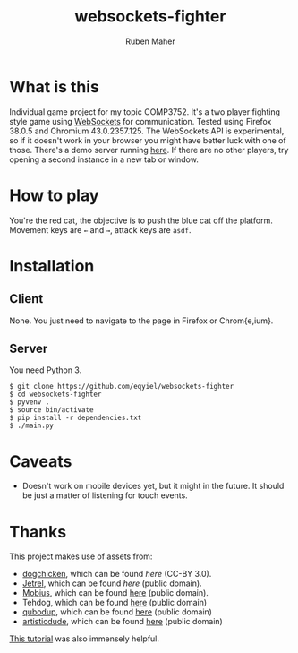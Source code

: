 #+title: websockets-fighter
#+author: Ruben Maher
#+email: r@rkm.id.au
#+options: toc:nil num:nil

[[./screenshot.png]]

* What is this
  Individual game project for my topic COMP3752.  It's a two player fighting
  style game using
  [[https://developer.mozilla.org/en-US/docs/WebSockets][WebSockets]] for
  communication.  Tested using Firefox 38.0.5 and Chromium 43.0.2357.125.  The
  WebSockets API is experimental, so if it doesn't work in your browser you
  might have better luck with one of those.  There's a demo server running
  [[http://rkm.id.au:8080][here]].  If there are no other players, try opening a
  second instance in a new tab or window.

* How to play
  You're the red cat, the objective is to push the blue cat off the platform.
  Movement keys are =←= and =→=, attack keys are =asdf=.

* Installation
** Client
   None.  You just need to navigate to the page in Firefox or Chrom{e,ium}.

** Server
   You need Python 3.
   #+begin_src shell :tangle yes
   $ git clone https://github.com/eqyiel/websockets-fighter
   $ cd websockets-fighter
   $ pyvenv .
   $ source bin/activate
   $ pip install -r dependencies.txt
   $ ./main.py
   #+end_src

* Caveats
  - Doesn't work on mobile devices yet, but it might in the future.  It should
    be just a matter of listening for touch events.

* Thanks
  This project makes use of assets from:
  - [[http://opengameart.org/users/dogchicken][dogchicken]], which can be found
    [[opengameart.org/content/cat-fighter-sprite-sheet][here]] (CC-BY 3.0).
  - [[http://opengameart.org/users/jetrel][Jetrel]], which can be found
    [[opengameart.org/content/castle-platformer][here]] (public domain).
  - [[https://commons.wikimedia.org/wiki/User:Mobius][Mobius]], which can be found
    [[https://commons.wikimedia.org/wiki/File:Speaker_Icon.svg][here]] (public
    domain).
  - Tehdog, which can be found
    [[https://commons.wikimedia.org/wiki/File:Mute_Icon.svg][here]] (public domain)
  - [[http://opengameart.org/users/qubodup][qubodup]], which can be found
    [[http://opengameart.org/content/37-hitspunches][here]] (public domain)
  - [[http://opengameart.org/users/artisticdude][artisticdude]], which can be
    found [[http://opengameart.org/content/swishes-sound-pack][here]] (public
    domain)

  [[http://codeutopia.net/blog/2009/08/21/using-canvas-to-do-bitmap-sprite-animation-in-javascript/][This
  tutorial]] was also immensely helpful.
